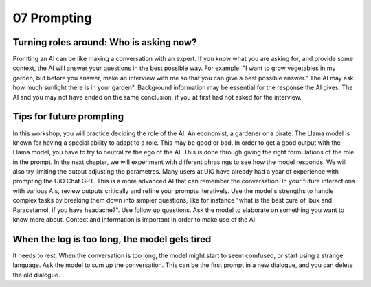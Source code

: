 .. _07 prompting:

07 Prompting
=======
.. index:: prompting

Turning roles around: Who is asking now?
-------------
Promting an AI can be like making a conversation with an expert. If you know what you are asking for, and provide some context, the AI will answer your questions in the best possible way. For example: "I want to grow vegetables in my garden, but before you answer, make an interview with me so that you can give a best possible answer." The AI may ask how much sunlight there is in your garden". Background information may be essential for the response the AI gives. The AI and you may not have ended on the same conclusion, if you at first had not asked for the interview.

Tips for future prompting
---------------------
In this workshop, you will practice deciding the role of the AI. An economist, a gardener or a pirate. The Llama model is known for having a special ability to adapt to a role. This may be good or bad. In order to get a good output with the Llama model, you have to try to neutralize the ego of the AI. This is done through giving the right formulations of the role in the prompt. In the next chapter, we will experiment with different phrasings to see how the model responds. We will also try limiting the output adjusting the parametres. Many users at UiO have already had a year of experience with prompting the UiO Chat GPT. This is a more advanced AI that can remember the conversation. In your future interactions with various AIs, review outputs critically and refine your prompts iteratively. Use the model's strengths to handle complex tasks by breaking them down into simpler questions, like for instance "what is the best cure of Ibux and Paracetamol, if you have headache?". Use follow up questions. Ask the model to elaborate on something you want to know more about. Contect and information is important in order to make use of the AI.

When the log is too long, the model gets tired
---------------------
It needs to rest. When the conversation is too long, the model might start to seem comfused, or start using a strange language. Ask the model to sum up the conversation. This can be the first prompt in a new dialogue, and you can delete the old dialogue.
